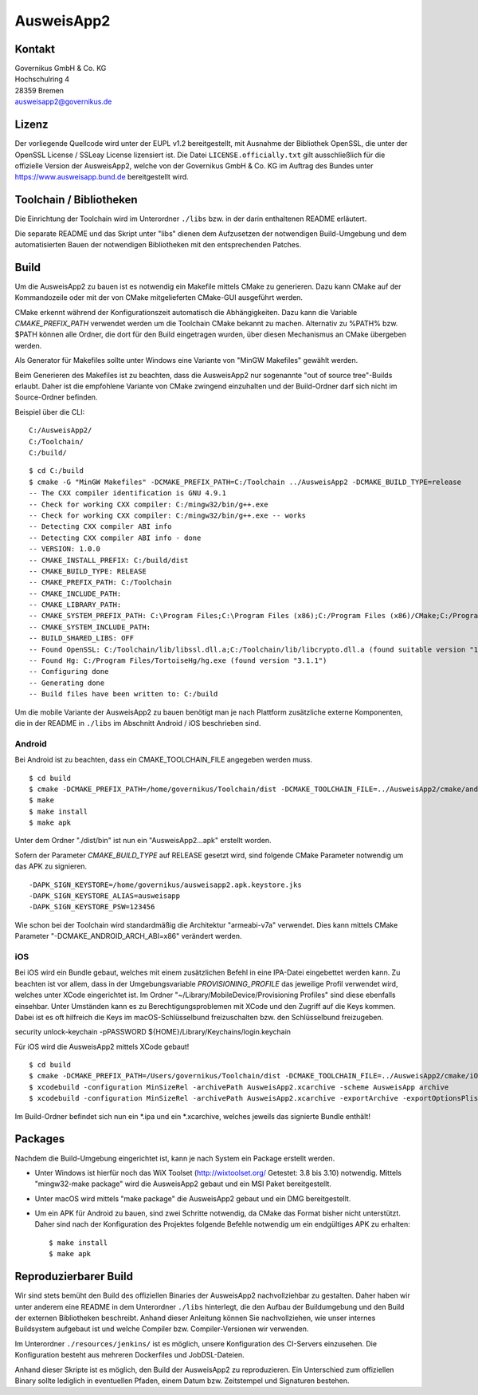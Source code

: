 AusweisApp2
===========

Kontakt
-------
| Governikus GmbH & Co. KG
| Hochschulring 4
| 28359 Bremen
| ausweisapp2@governikus.de


Lizenz
------
Der vorliegende Quellcode wird unter der EUPL v1.2 bereitgestellt, mit
Ausnahme der Bibliothek OpenSSL, die unter der OpenSSL License / SSLeay License
lizensiert ist. Die Datei ``LICENSE.officially.txt`` gilt ausschließlich für
die offizielle Version der AusweisApp2, welche von der Governikus GmbH & Co. KG
im Auftrag des Bundes unter https://www.ausweisapp.bund.de bereitgestellt wird.


Toolchain / Bibliotheken
------------------------
Die Einrichtung der Toolchain wird im Unterordner ``./libs``
bzw. in der darin enthaltenen README erläutert.

Die separate README und das Skript unter "libs" dienen dem Aufzusetzen
der notwendigen Build-Umgebung und dem automatisierten Bauen der
notwendigen Bibliotheken mit den entsprechenden Patches.



Build
-----
Um die AusweisApp2 zu bauen ist es notwendig ein Makefile mittels CMake zu
generieren. Dazu kann CMake auf der Kommandozeile oder mit der von CMake
mitgelieferten CMake-GUI ausgeführt werden.

CMake erkennt während der Konfigurationszeit automatisch die Abhängigkeiten.
Dazu kann die Variable *CMAKE_PREFIX_PATH* verwendet werden um die Toolchain CMake
bekannt zu machen. Alternativ zu %PATH% bzw. $PATH können alle Ordner, die dort
für den Build eingetragen wurden, über diesen Mechanismus an CMake übergeben werden.

Als Generator für Makefiles sollte unter Windows eine Variante von "MinGW Makefiles"
gewählt werden.

Beim Generieren des Makefiles ist zu beachten, dass die AusweisApp2 nur sogenannte
"out of source tree"-Builds erlaubt. Daher ist die empfohlene Variante von CMake
zwingend einzuhalten und der Build-Ordner darf sich nicht im Source-Ordner
befinden.

Beispiel über die CLI:

::

   C:/AusweisApp2/
   C:/Toolchain/
   C:/build/

::

   $ cd C:/build
   $ cmake -G "MinGW Makefiles" -DCMAKE_PREFIX_PATH=C:/Toolchain ../AusweisApp2 -DCMAKE_BUILD_TYPE=release
   -- The CXX compiler identification is GNU 4.9.1
   -- Check for working CXX compiler: C:/mingw32/bin/g++.exe
   -- Check for working CXX compiler: C:/mingw32/bin/g++.exe -- works
   -- Detecting CXX compiler ABI info
   -- Detecting CXX compiler ABI info - done
   -- VERSION: 1.0.0
   -- CMAKE_INSTALL_PREFIX: C:/build/dist
   -- CMAKE_BUILD_TYPE: RELEASE
   -- CMAKE_PREFIX_PATH: C:/Toolchain
   -- CMAKE_INCLUDE_PATH:
   -- CMAKE_LIBRARY_PATH:
   -- CMAKE_SYSTEM_PREFIX_PATH: C:\Program Files;C:\Program Files (x86);C:/Program Files (x86)/CMake;C:/Program Files (x86)/AusweisApp2
   -- CMAKE_SYSTEM_INCLUDE_PATH:
   -- BUILD_SHARED_LIBS: OFF
   -- Found OpenSSL: C:/Toolchain/lib/libssl.dll.a;C:/Toolchain/lib/libcrypto.dll.a (found suitable version "1.0.1i", minimum required is "1.0.1")
   -- Found Hg: C:/Program Files/TortoiseHg/hg.exe (found version "3.1.1")
   -- Configuring done
   -- Generating done
   -- Build files have been written to: C:/build


Um die mobile Variante der AusweisApp2 zu bauen benötigt man je nach Plattform zusätzliche
externe Komponenten, die in der README in ``./libs`` im Abschnitt Android / iOS beschrieben
sind.



Android
^^^^^^^
Bei Android ist zu beachten, dass ein CMAKE_TOOLCHAIN_FILE angegeben werden muss.

::

   $ cd build
   $ cmake -DCMAKE_PREFIX_PATH=/home/governikus/Toolchain/dist -DCMAKE_TOOLCHAIN_FILE=../AusweisApp2/cmake/android.toolchain.cmake ../AusweisApp2
   $ make
   $ make install
   $ make apk

Unter dem Ordner "./dist/bin" ist nun ein "AusweisApp2...apk" erstellt worden.

Sofern der Parameter *CMAKE_BUILD_TYPE* auf RELEASE gesetzt wird, sind folgende CMake
Parameter notwendig um das APK zu signieren.

::

   -DAPK_SIGN_KEYSTORE=/home/governikus/ausweisapp2.apk.keystore.jks
   -DAPK_SIGN_KEYSTORE_ALIAS=ausweisapp
   -DAPK_SIGN_KEYSTORE_PSW=123456

Wie schon bei der Toolchain wird standardmäßig die Architektur "armeabi-v7a" verwendet.
Dies kann mittels CMake Parameter "-DCMAKE_ANDROID_ARCH_ABI=x86" verändert werden.



iOS
^^^
Bei iOS wird ein Bundle gebaut, welches mit einem zusätzlichen Befehl in eine IPA-Datei
eingebettet werden kann. Zu beachten ist vor allem, dass in der Umgebungsvariable
*PROVISIONING_PROFILE* das jeweilige Profil verwendet wird, welches unter XCode
eingerichtet ist. Im Ordner "~/Library/MobileDevice/Provisioning Profiles"
sind diese ebenfalls einsehbar.
Unter Umständen kann es zu Berechtigungsproblemen mit XCode und den Zugriff auf
die Keys kommen. Dabei ist es oft hilfreich die Keys im macOS-Schlüsselbund
freizuschalten bzw. den Schlüsselbund freizugeben.

security unlock-keychain -pPASSWORD ${HOME}/Library/Keychains/login.keychain

Für iOS wird die AusweisApp2 mittels XCode gebaut!

::

   $ cd build
   $ cmake -DCMAKE_PREFIX_PATH=/Users/governikus/Toolchain/dist -DCMAKE_TOOLCHAIN_FILE=../AusweisApp2/cmake/iOS.toolchain.cmake -DCMAKE_BUILD_TYPE=MinSizeRel ../AusweisApp2 -GXcode
   $ xcodebuild -configuration MinSizeRel -archivePath AusweisApp2.xcarchive -scheme AusweisApp archive
   $ xcodebuild -configuration MinSizeRel -archivePath AusweisApp2.xcarchive -exportArchive -exportOptionsPlist exportOptions.plist -exportPath .


Im Build-Ordner befindet sich nun ein *.ipa und ein *.xcarchive, welches jeweils das
signierte Bundle enthält!



Packages
--------
Nachdem die Build-Umgebung eingerichtet ist, kann je nach System ein Package erstellt werden.

- Unter Windows ist hierfür noch das WiX Toolset (http://wixtoolset.org/ Getestet: 3.8 bis 3.10)
  notwendig.
  Mittels "mingw32-make package" wird die AusweisApp2 gebaut und ein MSI Paket bereitgestellt.

- Unter macOS wird mittels "make package" die AusweisApp2 gebaut und ein DMG bereitgestellt.

- Um ein APK für Android zu bauen, sind zwei Schritte notwendig, da CMake das Format bisher
  nicht unterstützt. Daher sind nach der Konfiguration des Projektes folgende Befehle notwendig
  um ein endgültiges APK zu erhalten:

  ::

     $ make install
     $ make apk



Reproduzierbarer Build
----------------------
Wir sind stets bemüht den Build des offiziellen Binaries der AusweisApp2 nachvollziehbar zu gestalten.
Daher haben wir unter anderem eine README in dem Unterordner ``./libs`` hinterlegt, die den Aufbau
der Buildumgebung und den Build der externen Bibliotheken beschreibt.
Anhand dieser Anleitung können Sie nachvollziehen, wie unser internes Buildsystem aufgebaut ist und
welche Compiler bzw. Compiler-Versionen wir verwenden.

Im Unterordner ``./resources/jenkins/`` ist es möglich, unsere Konfiguration des CI-Servers einzusehen.
Die Konfiguration besteht aus mehreren Dockerfiles und JobDSL-Dateien.

Anhand dieser Skripte ist es möglich, den Build der AusweisApp2 zu reproduzieren.
Ein Unterschied zum offiziellen Binary sollte lediglich in eventuellen Pfaden,
einem Datum bzw. Zeitstempel und Signaturen bestehen.

.. seealso::
  https://reproducible-builds.org/
